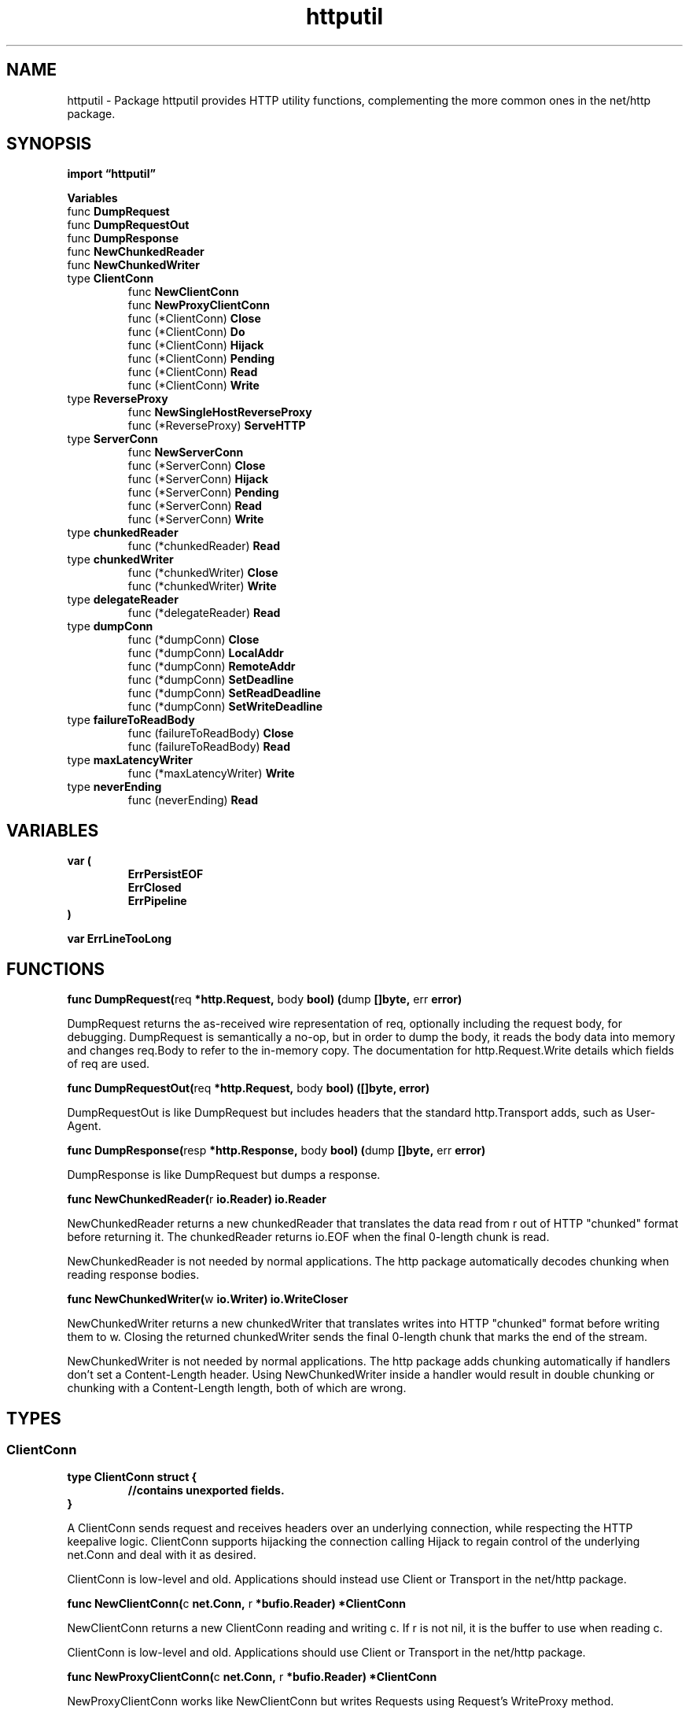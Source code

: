 .\"    Automatically generated by mango(1)
.TH "httputil" 3 "2014-11-26" "version 2014-11-26" "Go Packages"
.SH "NAME"
httputil \- Package httputil provides HTTP utility functions, complementing the
more common ones in the net/http package.
.SH "SYNOPSIS"
.B import \*(lqhttputil\(rq
.sp
.B Variables
.sp 0
.RB "func " DumpRequest
.sp 0
.RB "func " DumpRequestOut
.sp 0
.RB "func " DumpResponse
.sp 0
.RB "func " NewChunkedReader
.sp 0
.RB "func " NewChunkedWriter
.sp 0
.RB "type " ClientConn
.sp 0
.RS
.RB "func " NewClientConn
.sp 0
.RB "func " NewProxyClientConn
.sp 0
.RB "func (*ClientConn) " Close
.sp 0
.RB "func (*ClientConn) " Do
.sp 0
.RB "func (*ClientConn) " Hijack
.sp 0
.RB "func (*ClientConn) " Pending
.sp 0
.RB "func (*ClientConn) " Read
.sp 0
.RB "func (*ClientConn) " Write
.sp 0
.RE
.RB "type " ReverseProxy
.sp 0
.RS
.RB "func " NewSingleHostReverseProxy
.sp 0
.RB "func (*ReverseProxy) " ServeHTTP
.sp 0
.RE
.RB "type " ServerConn
.sp 0
.RS
.RB "func " NewServerConn
.sp 0
.RB "func (*ServerConn) " Close
.sp 0
.RB "func (*ServerConn) " Hijack
.sp 0
.RB "func (*ServerConn) " Pending
.sp 0
.RB "func (*ServerConn) " Read
.sp 0
.RB "func (*ServerConn) " Write
.sp 0
.RE
.RB "type " chunkedReader
.sp 0
.RS
.RB "func (*chunkedReader) " Read
.sp 0
.RE
.RB "type " chunkedWriter
.sp 0
.RS
.RB "func (*chunkedWriter) " Close
.sp 0
.RB "func (*chunkedWriter) " Write
.sp 0
.RE
.RB "type " delegateReader
.sp 0
.RS
.RB "func (*delegateReader) " Read
.sp 0
.RE
.RB "type " dumpConn
.sp 0
.RS
.RB "func (*dumpConn) " Close
.sp 0
.RB "func (*dumpConn) " LocalAddr
.sp 0
.RB "func (*dumpConn) " RemoteAddr
.sp 0
.RB "func (*dumpConn) " SetDeadline
.sp 0
.RB "func (*dumpConn) " SetReadDeadline
.sp 0
.RB "func (*dumpConn) " SetWriteDeadline
.sp 0
.RE
.RB "type " failureToReadBody
.sp 0
.RS
.RB "func (failureToReadBody) " Close
.sp 0
.RB "func (failureToReadBody) " Read
.sp 0
.RE
.RB "type " maxLatencyWriter
.sp 0
.RS
.RB "func (*maxLatencyWriter) " Write
.sp 0
.RE
.RB "type " neverEnding
.sp 0
.RS
.RB "func (neverEnding) " Read
.sp 0
.RE
.SH "VARIABLES"
.PP
.B var (
.RS
.B ErrPersistEOF 
.sp 0
.B ErrClosed 
.sp 0
.B ErrPipeline 
.sp 0
.RE
.B )
.sp 0
.PP
.B var 
.B ErrLineTooLong 
.sp 0
.SH "FUNCTIONS"
.PP
.BR "func DumpRequest(" "req" " *http.Request, " "body" " bool) (" "dump" " []byte, " "err" " error)"
.PP
DumpRequest returns the as\-received wire representation of req, optionally including the request body, for debugging. 
DumpRequest is semantically a no\-op, but in order to dump the body, it reads the body data into memory and changes req.Body to refer to the in\-memory copy. 
The documentation for http.Request.Write details which fields of req are used. 
.PP
.BR "func DumpRequestOut(" "req" " *http.Request, " "body" " bool) ([]byte, error)"
.PP
DumpRequestOut is like DumpRequest but includes headers that the standard http.Transport adds, such as User\-Agent. 
.PP
.BR "func DumpResponse(" "resp" " *http.Response, " "body" " bool) (" "dump" " []byte, " "err" " error)"
.PP
DumpResponse is like DumpRequest but dumps a response. 
.PP
.BR "func NewChunkedReader(" "r" " io.Reader) io.Reader"
.PP
NewChunkedReader returns a new chunkedReader that translates the data read from r out of HTTP "chunked" format before returning it. 
The chunkedReader returns io.EOF when the final 0\-length chunk is read. 
.PP
NewChunkedReader is not needed by normal applications. 
The http package automatically decodes chunking when reading response bodies. 
.PP
.BR "func NewChunkedWriter(" "w" " io.Writer) io.WriteCloser"
.PP
NewChunkedWriter returns a new chunkedWriter that translates writes into HTTP "chunked" format before writing them to w. 
Closing the returned chunkedWriter sends the final 0\-length chunk that marks the end of the stream. 
.PP
NewChunkedWriter is not needed by normal applications. 
The http package adds chunking automatically if handlers don't set a Content\-Length header. 
Using NewChunkedWriter inside a handler would result in double chunking or chunking with a Content\-Length length, both of which are wrong. 
.SH "TYPES"
.SS "ClientConn"
.B type ClientConn struct {
.RS
.sp 0
.B //contains unexported fields.
.RE
.B }
.PP
A ClientConn sends request and receives headers over an underlying connection, while respecting the HTTP keepalive logic. 
ClientConn supports hijacking the connection calling Hijack to regain control of the underlying net.Conn and deal with it as desired. 
.PP
ClientConn is low\-level and old. 
Applications should instead use Client or Transport in the net/http package. 
.PP
.BR "func NewClientConn(" "c" " net.Conn, " "r" " *bufio.Reader) *ClientConn"
.PP
NewClientConn returns a new ClientConn reading and writing c. 
If r is not nil, it is the buffer to use when reading c. 
.PP
ClientConn is low\-level and old. 
Applications should use Client or Transport in the net/http package. 
.PP
.BR "func NewProxyClientConn(" "c" " net.Conn, " "r" " *bufio.Reader) *ClientConn"
.PP
NewProxyClientConn works like NewClientConn but writes Requests using Request's WriteProxy method. 
.PP
New code should not use NewProxyClientConn. 
See Client or Transport in the net/http package instead. 
.PP
.BR "func (*ClientConn) Close() error"
.PP
Close calls Hijack and then also closes the underlying connection    
.PP
.BR "func (*ClientConn) Do(" "req" " *http.Request) (" "resp" " *http.Response, " "err" " error)"
.PP
Do is convenience method that writes a request and reads a response. 
.PP
.BR "func (*ClientConn) Hijack() (" "c" " net.Conn, " "r" " *bufio.Reader)"
.PP
Hijack detaches the ClientConn and returns the underlying connection as well as the read\-side bufio which may have some left over data. 
Hijack may be called before the user or Read have signaled the end of the keep\-alive logic. 
The user should not call Hijack while Read or Write is in progress. 
.PP
.BR "func (*ClientConn) Pending() int"
.PP
Pending returns the number of unanswered requests that have been sent on the connection. 
.PP
.BR "func (*ClientConn) Read(" "req" " *http.Request) (" "resp" " *http.Response, " "err" " error)"
.PP
Read reads the next response from the wire. 
A valid response might be returned together with an ErrPersistEOF, which means that the remote requested that this be the last request serviced. 
Read can be called concurrently with Write, but not with another Read. 
.PP
.BR "func (*ClientConn) Write(" "req" " *http.Request) (" "err" " error)"
.PP
Write writes a request. 
An ErrPersistEOF error is returned if the connection has been closed in an HTTP keepalive sense. 
If req.Close equals true, the keepalive connection is logically closed after this request and the opposing server is informed. 
An ErrUnexpectedEOF indicates the remote closed the underlying TCP connection, which is usually considered as graceful close. 
.SS "ReverseProxy"
.B type ReverseProxy struct {
.RS
.B Director func(*http.Request)
.sp 0
.B Transport http.RoundTripper
.sp 0
.B FlushInterval time.Duration
.RE
.B }
.PP
ReverseProxy is an HTTP Handler that takes an incoming request and sends it to another server, proxying the response back to the client. 
.PP
.BR "func NewSingleHostReverseProxy(" "target" " *url.URL) *ReverseProxy"
.PP
NewSingleHostReverseProxy returns a new ReverseProxy that rewrites URLs to the scheme, host, and base path provided in target. 
If the target's path is "/base" and the incoming request was for "/dir", the target request will be for /base/dir. 
.PP
.BR "func (*ReverseProxy) ServeHTTP(" "rw" " http.ResponseWriter, " "req" " *http.Request)"
.SS "ServerConn"
.B type ServerConn struct {
.RS
.sp 0
.B //contains unexported fields.
.RE
.B }
.PP
A ServerConn reads requests and sends responses over an underlying connection, until the HTTP keepalive logic commands an end. 
ServerConn also allows hijacking the underlying connection by calling Hijack to regain control over the connection. 
ServerConn supports pipe\-lining, i.e. 
requests can be read out of sync (but in the same order) while the respective responses are sent. 
.PP
ServerConn is low\-level and old. 
Applications should instead use Server in the net/http package. 
.PP
.BR "func NewServerConn(" "c" " net.Conn, " "r" " *bufio.Reader) *ServerConn"
.PP
NewServerConn returns a new ServerConn reading and writing c. 
If r is not nil, it is the buffer to use when reading c. 
.PP
ServerConn is low\-level and old. 
Applications should instead use Server in the net/http package. 
.PP
.BR "func (*ServerConn) Close() error"
.PP
Close calls Hijack and then also closes the underlying connection    
.PP
.BR "func (*ServerConn) Hijack() (" "c" " net.Conn, " "r" " *bufio.Reader)"
.PP
Hijack detaches the ServerConn and returns the underlying connection as well as the read\-side bufio which may have some left over data. 
Hijack may be called before Read has signaled the end of the keep\-alive logic. 
The user should not call Hijack while Read or Write is in progress. 
.PP
.BR "func (*ServerConn) Pending() int"
.PP
Pending returns the number of unanswered requests that have been received on the connection. 
.PP
.BR "func (*ServerConn) Read() (" "req" " *http.Request, " "err" " error)"
.PP
Read returns the next request on the wire. 
An ErrPersistEOF is returned if it is gracefully determined that there are no more requests (e.g. 
after the first request on an HTTP/1.0 connection, or after a Connection:close on a HTTP/1.1 connection). 
.PP
.BR "func (*ServerConn) Write(" "req" " *http.Request, " "resp" " *http.Response) error"
.PP
Write writes resp in response to req. 
To close the connection gracefully, set the Response.Close field to true. 
Write should be considered operational until it returns an error, regardless of any errors returned on the Read side. 
.SS "chunkedReader"
.B type chunkedReader struct {
.RS
.sp 0
.B //contains unexported fields.
.RE
.B }
.PP
.PP
.BR "func (*chunkedReader) Read(" "b" " []uint8) (" "n" " int, " "err" " error)"
.SS "chunkedWriter"
.B type chunkedWriter struct {
.RS
.B Wire io.Writer
.RE
.B }
.PP
Writing to chunkedWriter translates to writing in HTTP chunked Transfer Encoding wire format to the underlying Wire chunkedWriter. 
.PP
.BR "func (*chunkedWriter) Close() error"
.PP
.BR "func (*chunkedWriter) Write(" "data" " []byte) (" "n" " int, " "err" " error)"
.PP
Write the contents of data as one chunk to Wire. 
NOTE: Note that the corresponding chunk\-writing procedure in Conn.Write has a bug since it does not check for success of io.WriteString 
.SS "delegateReader"
.B type delegateReader struct {
.RS
.sp 0
.B //contains unexported fields.
.RE
.B }
.PP
delegateReader is a reader that delegates to another reader, once it arrives on a channel. 
.PP
.BR "func (*delegateReader) Read(" "p" " []byte) (int, error)"
.SS "dumpConn"
.B type dumpConn struct {
.RS
.RE
.B }
.PP
dumpConn is a net.Conn which writes to Writer and reads from Reader    
.PP
.BR "func (*dumpConn) Close() error"
.PP
.BR "func (*dumpConn) LocalAddr() net.Addr"
.PP
.BR "func (*dumpConn) RemoteAddr() net.Addr"
.PP
.BR "func (*dumpConn) SetDeadline(" "t" " time.Time) error"
.PP
.BR "func (*dumpConn) SetReadDeadline(" "t" " time.Time) error"
.PP
.BR "func (*dumpConn) SetWriteDeadline(" "t" " time.Time) error"
.SS "failureToReadBody"
.B type failureToReadBody struct {
.RS
.RE
.B }
.PP
failureToReadBody is a io.ReadCloser that just returns errNoBody on Read. 
It's swapped in when we don't actually want to consume the body, but need a non\-nil one, and want to distinguish the error from reading the dummy body. 
.PP
.BR "func (failureToReadBody) Close() error"
.PP
.BR "func (failureToReadBody) Read([]byte) (int, error)"
.SS "maxLatencyWriter"
.B type maxLatencyWriter struct {
.RS
.sp 0
.B //contains unexported fields.
.RE
.B }
.PP
.PP
.BR "func (*maxLatencyWriter) Write(" "p" " []byte) (int, error)"
.SS "neverEnding"
.B type neverEnding byte
.PP
.PP
.BR "func (neverEnding) Read(" "p" " []byte) (" "n" " int, " "err" " error)"
